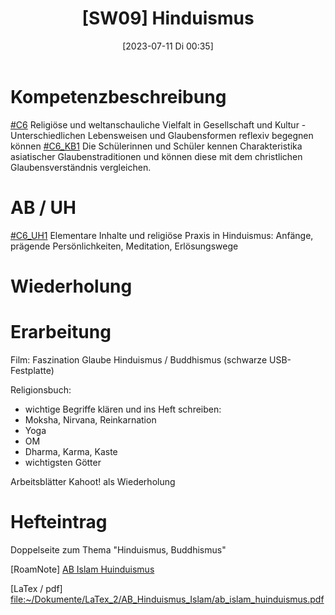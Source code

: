 #+title:      [SW09] Hinduismus
#+date:       [2023-07-11 Di 00:35]
#+filetags:   :04:sw09:
#+identifier: 20230711T003559


* Kompetenzbeschreibung
[[#C6]] Religiöse und weltanschauliche Vielfalt in Gesellschaft und Kultur - Unterschiedlichen Lebensweisen und Glaubensformen reflexiv begegnen können
[[#C6_KB1]] Die Schülerinnen und Schüler kennen Charakteristika asiatischer Glaubenstraditionen und können diese mit dem christlichen Glaubensverständnis vergleichen.

* AB / UH
[[#C6_UH1]] Elementare Inhalte und religiöse Praxis in Hinduismus: Anfänge, prägende Persönlichkeiten, Meditation, Erlösungswege

* Wiederholung 


* Erarbeitung
Film: Faszination Glaube Hinduismus / Buddhismus (schwarze USB-Festplatte)

Religionsbuch:
 - wichtige Begriffe klären und ins Heft schreiben:
 - Moksha, Nirvana, Reinkarnation
 - Yoga
 - OM
 - Dharma, Karma, Kaste
 - wichtigsten Götter

Arbeitsblätter
Kahoot! als Wiederholung

* Hefteintrag
Doppelseite zum Thema "Hinduismus, Buddhismus" 

[RoamNote]
[[id:178596c0-387a-4fe0-abb9-cba71831514a][AB Islam Huinduismus]]

[LaTex / pdf]
[[file:~/Dokumente/LaTex_2/AB_Hinduismus_Islam/ab_islam_huinduismus.pdf]]

